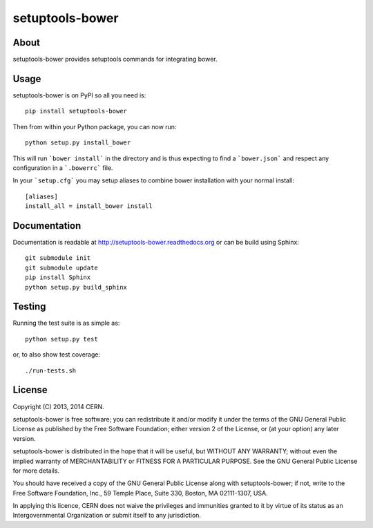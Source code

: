 ==================
 setuptools-bower
==================

.. image:: https://travis-ci.org/inveniosoftware/setuptools-bower.png?branch=master
    :target: https://travis-ci.org/inveniosoftware/setuptools-bower
.. image:: https://coveralls.io/repos/inveniosoftware/setuptools-bower/badge.png?branch=master
    :target: https://coveralls.io/r/inveniosoftware/setuptools-bower
.. image:: https://pypip.in/v/setuptools-bower/badge.png
   :target: https://pypi.python.org/pypi/setuptools-bower/
.. image:: https://pypip.in/d/setuptools-bower/badge.png
   :target: https://pypi.python.org/pypi/setuptools-bower/

About
=====
setuptools-bower provides setuptools commands for integrating bower.

Usage
=====
setuptools-bower is on PyPI so all you need is: ::

    pip install setuptools-bower

Then from within your Python package, you can now run::

    python setup.py install_bower

This will run ```bower install``` in the directory and is thus expecting to find a ```bower.json``` and respect any configuration in a ```.bowerrc``` file.

In your ```setup.cfg``` you may setup aliases to combine bower installation with your normal install::

  [aliases]
  install_all = install_bower install

Documentation
=============
Documentation is readable at http://setuptools-bower.readthedocs.org or can be build using Sphinx: ::

    git submodule init
    git submodule update
    pip install Sphinx
    python setup.py build_sphinx

Testing
=======
Running the test suite is as simple as: ::

    python setup.py test

or, to also show test coverage: ::

    ./run-tests.sh

License
=======
Copyright (C) 2013, 2014 CERN.

setuptools-bower is free software; you can redistribute it and/or modify it under the terms of the GNU General Public License as published by the Free Software Foundation; either version 2 of the License, or (at your option) any later version.

setuptools-bower is distributed in the hope that it will be useful, but WITHOUT ANY WARRANTY; without even the implied warranty of MERCHANTABILITY or FITNESS FOR A PARTICULAR PURPOSE.  See the GNU General Public License for more details.

You should have received a copy of the GNU General Public License along with setuptools-bower; if not, write to the Free Software Foundation, Inc., 59 Temple Place, Suite 330, Boston, MA 02111-1307, USA.

In applying this licence, CERN does not waive the privileges and immunities granted to it by virtue of its status as an Intergovernmental Organization or submit itself to any jurisdiction.
